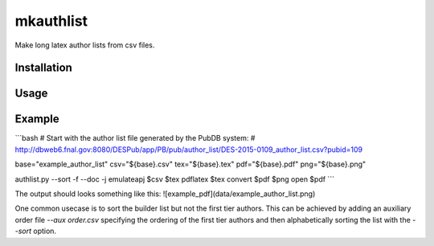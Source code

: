 mkauthlist
==========
Make long latex author lists from csv files.

Installation
------------


Usage
----

.. code-block:: bash
    > mkauthlist --help
    usage: mkauthlist [-h] [-a order.csv] [-d] [-f] [-i IDX]
                       [-j {aj,apj,elsevier,emulateapj,mnras,prd,prl}] [-s] [-V]
                       author_list.csv
                       [author_list.tex]
     
    A simple script for making latex author lists from the csv file
    produced by the DES Publication Database (PubDB).
     
    Some usage notes:
    (1) By default, the script does not tier or sort the author list. The
    '--sort' option does not respect tiers.
    (2) An exact match is required to group affiliations. This should not
    be a problem for affiliations provided by the PubDB; however, be
    careful if you are editing affiliations by hand.
    (3) The script parses quoted CSV format. Latex umlauts cause a problem
    (i.e., the Munich affiliation) and must be escaped in the CSV
    file. The PubDB should do this by default.
    (4) There are some authors in the database with blank
    affiliations. These need to be corrected by hand in the CSV file.
     
    positional arguments:
      DES-XXXX-XXXX_author_list.csv
                            Input csv file from DES PubDB
      DES-XXXX-XXXX_author_list.tex
                            Output latex file (optional).
     
    optional arguments:
      -h, --help            show this help message and exit
      -a order.csv, --aux order.csv
                            Auxiliary author ordering file (one lastname per
                            line).
      -d, --doc             Create standalone latex document.
      -f, --force           Force overwrite of output.
      -i IDX, --idx IDX     Starting index for aastex author list (useful for
                            multi-collaboration papers).
      -j {aj,apj,elsevier,emulateapj,mnras,prd,prl}, --journal {aj,apj,elsevier,emulateapj,mnras,prd,prl}
                            Journal name or latex document class.
      -s, --sort            Alphabetize the author list (you know you want to...).
      -V, --version         Print version number and exit.


Example
-------

```bash
# Start with the author list file generated by the PubDB system:
# http://dbweb6.fnal.gov:8080/DESPub/app/PB/pub/author_list/DES-2015-0109_author_list.csv?pubid=109

base="example_author_list"
csv="${base}.csv" 
tex="${base}.tex" 
pdf="${base}.pdf" 
png="${base}.png" 

authlist.py --sort -f --doc -j emulateapj $csv $tex 
pdflatex $tex 
convert $pdf $png
open $pdf
```

The output should looks something like this:
![example_pdf](data/example_author_list.png)

One common usecase is to sort the builder list but not the first tier authors. This can be achieved by adding an auxiliary order file `--aux order.csv` specifying the ordering of the first tier authors and then alphabetically sorting the list with the `--sort` option.
